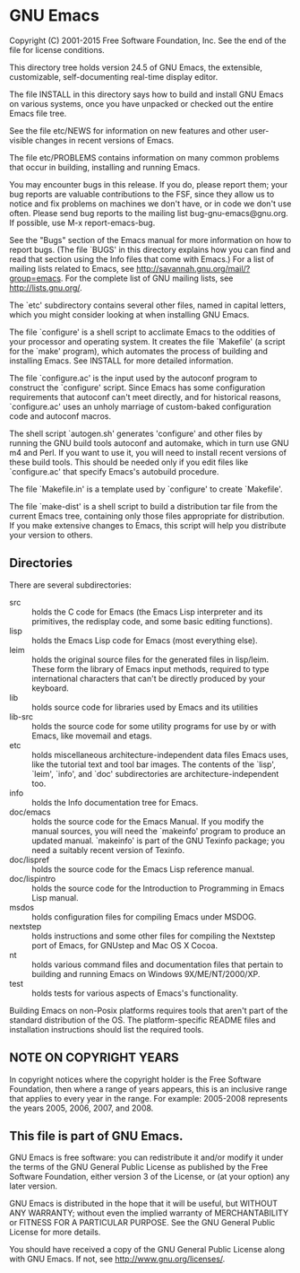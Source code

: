 * GNU Emacs

Copyright (C) 2001-2015 Free Software Foundation, Inc.
See the end of the file for license conditions.

This directory tree holds version 24.5 of GNU Emacs, the extensible,
customizable, self-documenting real-time display editor.

The file INSTALL in this directory says how to build and install GNU
Emacs on various systems, once you have unpacked or checked out the
entire Emacs file tree.

See the file etc/NEWS for information on new features and other
user-visible changes in recent versions of Emacs.

The file etc/PROBLEMS contains information on many common problems that
occur in building, installing and running Emacs.

You may encounter bugs in this release.  If you do, please report
them; your bug reports are valuable contributions to the FSF, since
they allow us to notice and fix problems on machines we don't have, or
in code we don't use often.  Please send bug reports to the mailing
list bug-gnu-emacs@gnu.org.  If possible, use M-x report-emacs-bug.

See the "Bugs" section of the Emacs manual for more information on how
to report bugs.  (The file `BUGS' in this directory explains how you
can find and read that section using the Info files that come with
Emacs.)  For a list of mailing lists related to Emacs, see
<http://savannah.gnu.org/mail/?group=emacs>.  For the complete
list of GNU mailing lists, see <http://lists.gnu.org/>.

The `etc' subdirectory contains several other files, named in capital
letters, which you might consider looking at when installing GNU
Emacs.

The file `configure' is a shell script to acclimate Emacs to the
oddities of your processor and operating system.  It creates the file
`Makefile' (a script for the `make' program), which automates the
process of building and installing Emacs.  See INSTALL for more
detailed information.

The file `configure.ac' is the input used by the autoconf program to
construct the `configure' script.  Since Emacs has some configuration
requirements that autoconf can't meet directly, and for historical
reasons, `configure.ac' uses an unholy marriage of custom-baked
configuration code and autoconf macros.

The shell script `autogen.sh' generates 'configure' and other files by
running the GNU build tools autoconf and automake, which in turn use
GNU m4 and Perl.  If you want to use it, you will need to install
recent versions of these build tools.  This should be needed only if
you edit files like `configure.ac' that specify Emacs's autobuild
procedure.

The file `Makefile.in' is a template used by `configure' to create
`Makefile'.

The file `make-dist' is a shell script to build a distribution tar
file from the current Emacs tree, containing only those files
appropriate for distribution.  If you make extensive changes to Emacs,
this script will help you distribute your version to others.

** Directories
There are several subdirectories:

- src :: holds the C code for Emacs (the Emacs Lisp interpreter and its primitives, the redisplay code, and some basic editing functions).
- lisp :: holds the Emacs Lisp code for Emacs (most everything else).
- leim :: holds the original source files for the generated files in lisp/leim. 
          These form the library of Emacs input methods, 
          required to type international characters that can't be directly produced by your keyboard.
- lib :: holds source code for libraries used by Emacs and its utilities
- lib-src :: holds the source code for some utility programs for use by or with Emacs, like movemail and etags.
- etc :: holds miscellaneous architecture-independent data files Emacs uses, like the tutorial text and tool bar images.
         The contents of the `lisp', `leim', `info', and `doc' subdirectories are architecture-independent too.
- info :: holds the Info documentation tree for Emacs.
- doc/emacs :: holds the source code for the Emacs Manual.  If you modify the
            manual sources, you will need the `makeinfo' program to produce
            an updated manual.  `makeinfo' is part of the GNU Texinfo
            package; you need a suitably recent version of Texinfo.
- doc/lispref :: holds the source code for the Emacs Lisp reference manual.
- doc/lispintro :: holds the source code for the Introduction to Programming in Emacs Lisp manual.
- msdos :: holds configuration files for compiling Emacs under MSDOG.
- nextstep :: holds instructions and some other files for compiling the Nextstep port of Emacs, for GNUstep and Mac OS X Cocoa.
- nt :: holds various command files and documentation files that pertain to building and running Emacs on Windows 9X/ME/NT/2000/XP.
- test :: holds tests for various aspects of Emacs's functionality.

Building Emacs on non-Posix platforms requires tools that aren't part of the standard distribution of the OS. 
The platform-specific README files and installation instructions should list the required tools.

** NOTE ON COPYRIGHT YEARS

In copyright notices where the copyright holder is the Free Software
Foundation, then where a range of years appears, this is an inclusive
range that applies to every year in the range.  For example: 2005-2008
represents the years 2005, 2006, 2007, and 2008.

** This file is part of GNU Emacs.

GNU Emacs is free software: you can redistribute it and/or modify
it under the terms of the GNU General Public License as published by
the Free Software Foundation, either version 3 of the License, or
(at your option) any later version.

GNU Emacs is distributed in the hope that it will be useful,
but WITHOUT ANY WARRANTY; without even the implied warranty of
MERCHANTABILITY or FITNESS FOR A PARTICULAR PURPOSE.  See the
GNU General Public License for more details.

You should have received a copy of the GNU General Public License
along with GNU Emacs.  If not, see <http://www.gnu.org/licenses/>.
